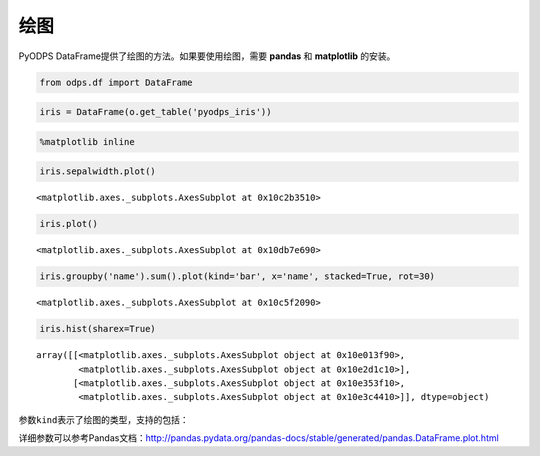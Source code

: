 .. _dfplot:

绘图
====

PyODPS
DataFrame提供了绘图的方法。如果要使用绘图，需要 **pandas** 和 **matplotlib** 的安装。

.. code:: python

    from odps.df import DataFrame

.. code:: python

    iris = DataFrame(o.get_table('pyodps_iris'))

.. code:: python

    %matplotlib inline

.. code:: python

    iris.sepalwidth.plot()




.. parsed-literal::

    <matplotlib.axes._subplots.AxesSubplot at 0x10c2b3510>




.. image:: _static/output_7_1.png


.. code:: python

    iris.plot()




.. parsed-literal::

    <matplotlib.axes._subplots.AxesSubplot at 0x10db7e690>




.. image:: _static/output_8_1.png


.. code:: python

    iris.groupby('name').sum().plot(kind='bar', x='name', stacked=True, rot=30)




.. parsed-literal::

    <matplotlib.axes._subplots.AxesSubplot at 0x10c5f2090>




.. image:: _static/output_9_1.png


.. code:: python

    iris.hist(sharex=True)




.. parsed-literal::

    array([[<matplotlib.axes._subplots.AxesSubplot object at 0x10e013f90>,
            <matplotlib.axes._subplots.AxesSubplot object at 0x10e2d1c10>],
           [<matplotlib.axes._subplots.AxesSubplot object at 0x10e353f10>,
            <matplotlib.axes._subplots.AxesSubplot object at 0x10e3c4410>]], dtype=object)




.. image:: _static/output_10_1.png


参数\ ``kind``\ 表示了绘图的类型，支持的包括：

.. raw:: html

    <div style='padding-bottom: 30px'>
    <table border="1" class="dataframe">
      <tr>
        <th>kind</th>
        <th>说明</th>
      </tr>
      <tr>
        <td>line</td>
        <td>线图</td>
      </tr>
      <tr>
        <td>bar</td>
        <td>竖向柱状图</td>
      </tr>
      <tr>
        <td>barh</td>
        <td>横向柱状图</td>
      </tr>
      <tr>
        <td>hist</td>
        <td>直方图</td>
      </tr>
      <tr>
        <td>box</td>
        <td>boxplot</td>
      </tr>
      <tr>
        <td>kde</td>
        <td>核密度估计</td>
      </tr>
      <tr>
        <td>density</td>
        <td>和kde相同</td>
      </tr>
      <tr>
        <td>area</td>
        <td></td>
      </tr>
      <tr>
        <td>pie</td>
        <td>饼图</td>
      </tr>
      <tr>
        <td>scatter</td>
        <td>散点图</td>
      </tr>
      <tr>
        <td>hexbin</td>
        <td></td>
      </tr>
    </table>
    </div>

详细参数可以参考Pandas文档：http://pandas.pydata.org/pandas-docs/stable/generated/pandas.DataFrame.plot.html
